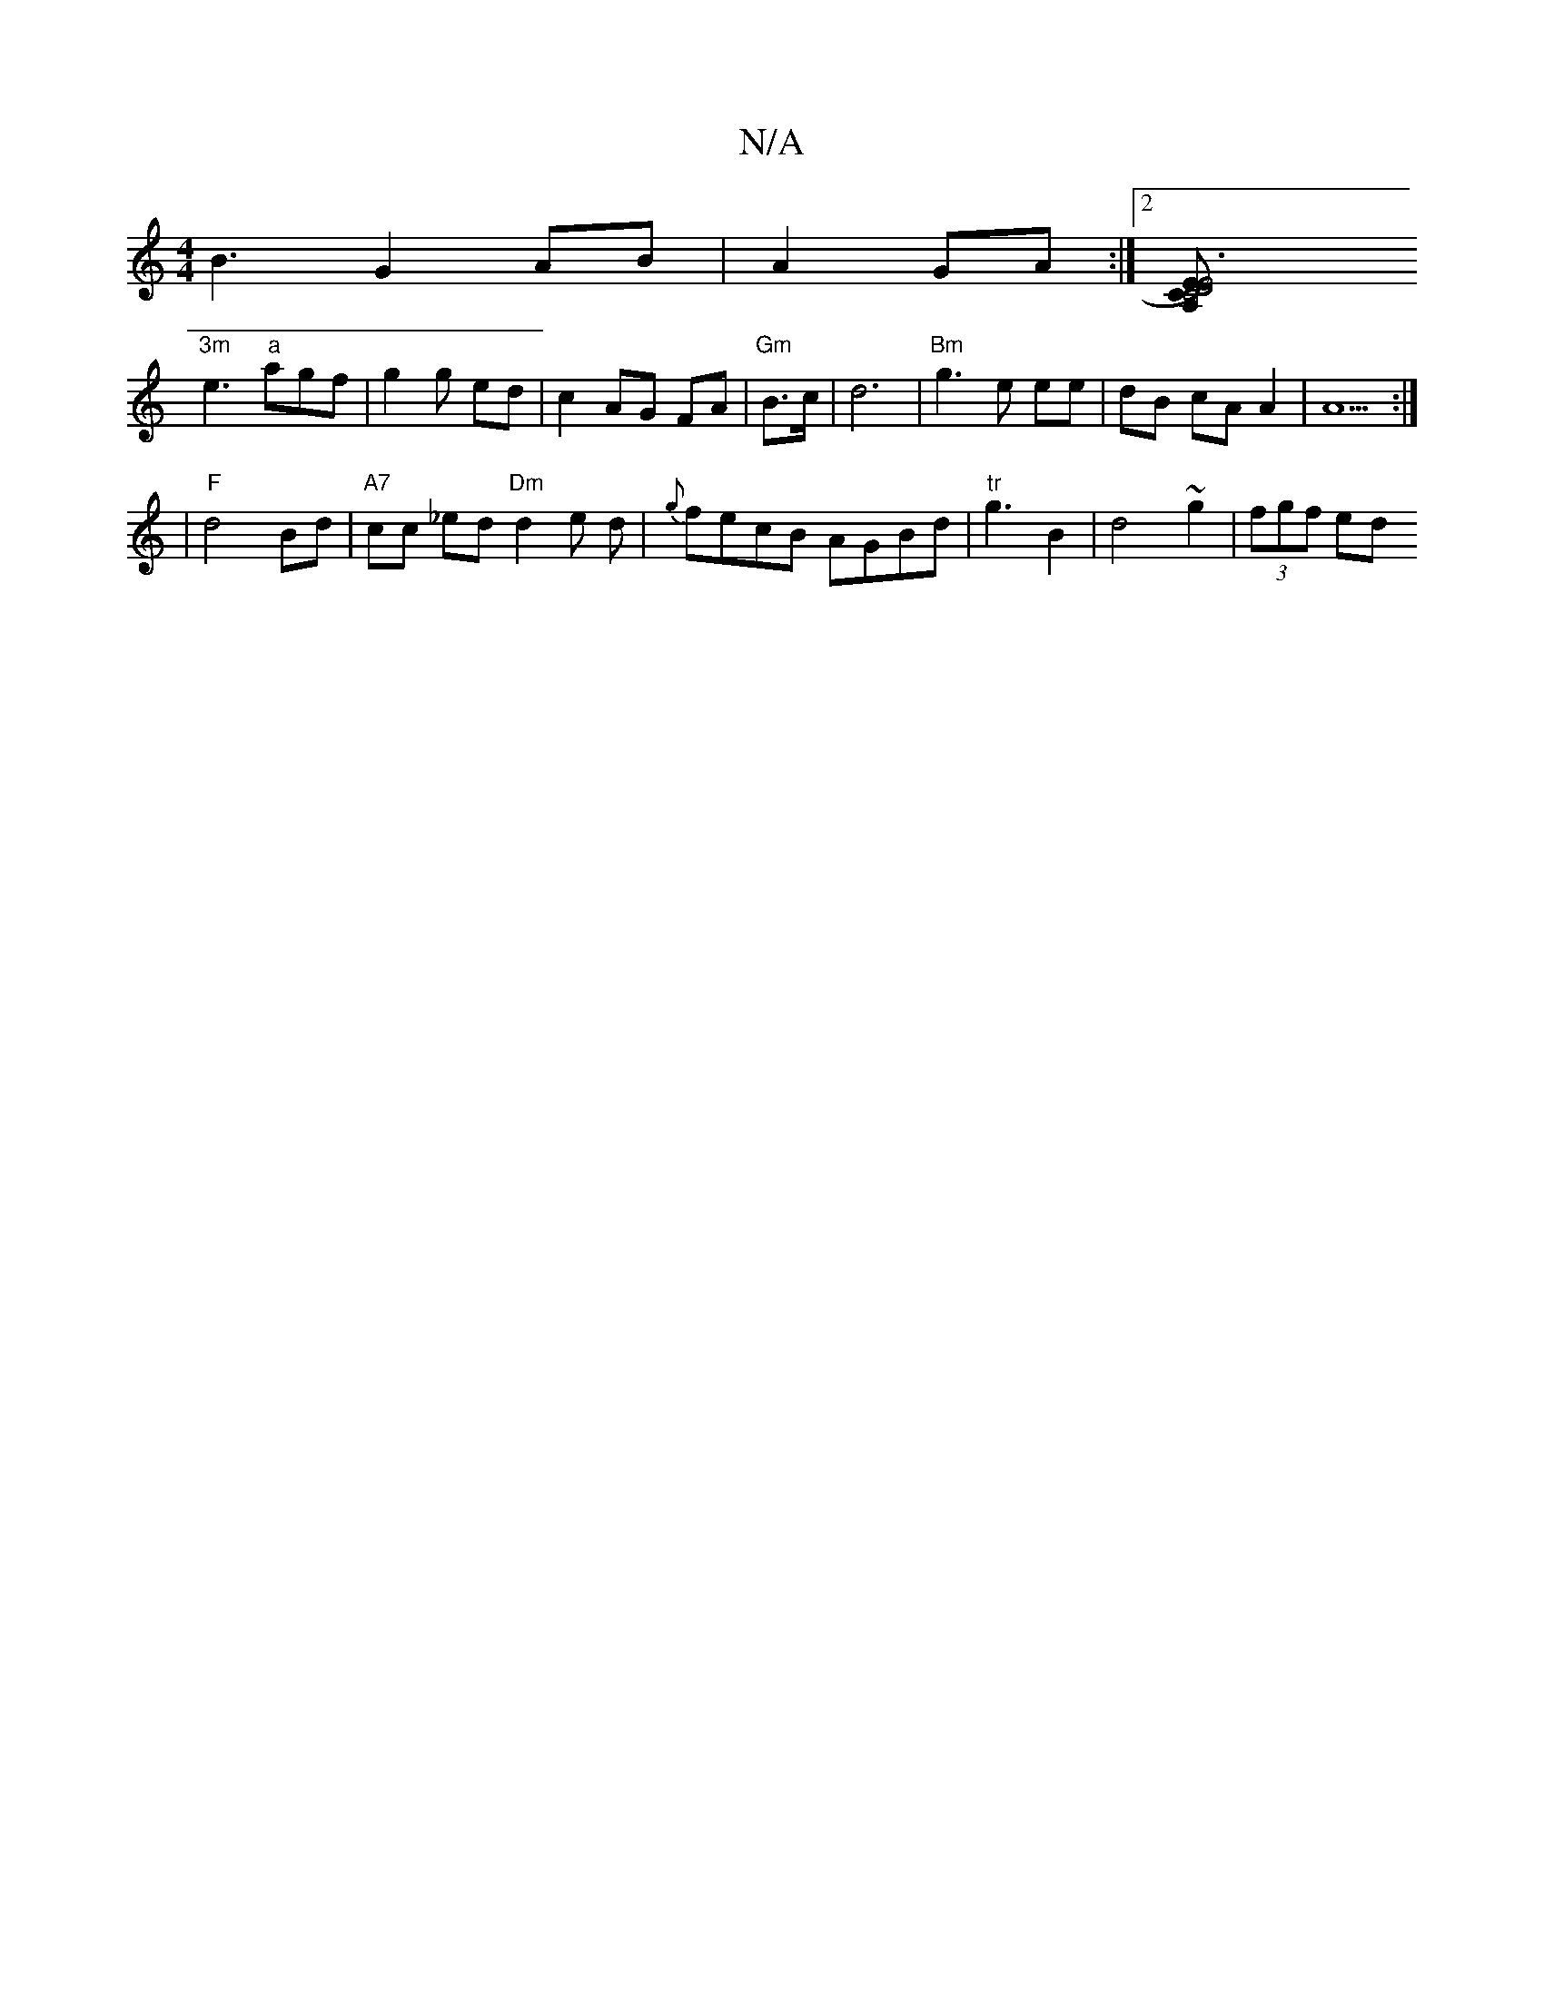 X:1
T:N/A
M:4/4
R:N/A
K:Cmajor
 B3 G2AB|A2 GA :|2 [K:C4B,2] [D4)|"E" C4 A,2 |"C"E6 |
"3m"e3 "a"agf|g2g hed| c2 AG FA | "Gm"B>c|d6|"Bm" g3 e ee|dB cA A2|A5:|
|:5/2|"F"d4 Bd |"A7"cc _ed "Dm"d2e d |{g}fecB AGBd|"tr"g3B2|d4~g2|(3fgf ed